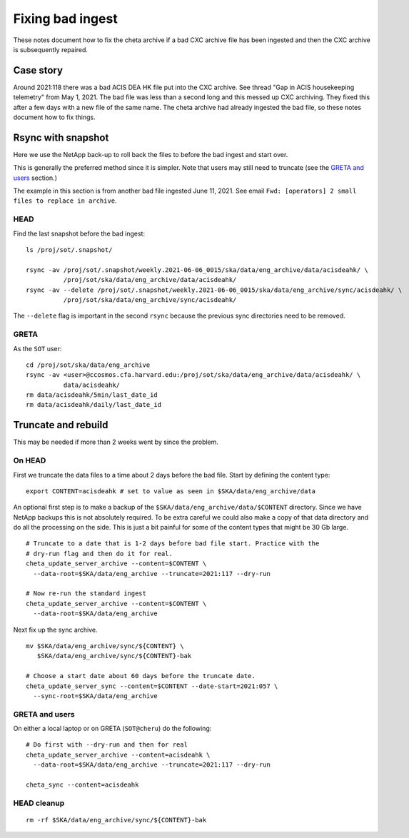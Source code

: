 Fixing bad ingest
==================

These notes document how to fix the cheta archive if a bad CXC archive file has
been ingested and then the CXC archive is subsequently repaired.

Case story
----------
Around 2021:118 there was a bad ACIS DEA HK file put into the CXC archive.
See thread "Gap in ACIS housekeeping telemetry" from May 1, 2021. The bad file
was less than a second long and this messed up CXC archiving. They fixed this
after a few days with a new file of the same name. The cheta archive had already
ingested the bad file, so these notes document how to fix things.

Rsync with snapshot
--------------------

Here we use the NetApp back-up to roll back the files to before the bad ingest
and start over.

This is generally the preferred method since it is simpler. Note that users
may still need to truncate (see the `GRETA and users`_ section.)

The example in this section is from another bad file ingested June 11, 2021.
See email ``Fwd: [operators] 2 small files to replace in archive``.

HEAD
^^^^

Find the last snapshot before the bad ingest::

  ls /proj/sot/.snapshot/

  rsync -av /proj/sot/.snapshot/weekly.2021-06-06_0015/ska/data/eng_archive/data/acisdeahk/ \
            /proj/sot/ska/data/eng_archive/data/acisdeahk/
  rsync -av --delete /proj/sot/.snapshot/weekly.2021-06-06_0015/ska/data/eng_archive/sync/acisdeahk/ \
            /proj/sot/ska/data/eng_archive/sync/acisdeahk/

The ``--delete`` flag is important in the second ``rsync`` because the previous
sync directories need to be removed.

GRETA
^^^^^

As the ``SOT`` user::

   cd /proj/sot/ska/data/eng_archive
   rsync -av <user>@ccosmos.cfa.harvard.edu:/proj/sot/ska/data/eng_archive/data/acisdeahk/ \
             data/acisdeahk/
   rm data/acisdeahk/5min/last_date_id
   rm data/acisdeahk/daily/last_date_id

Truncate and rebuild
--------------------

This may be needed if more than 2 weeks went by since the problem.

On HEAD
^^^^^^^
First we truncate the data files to a time about 2 days before the bad file.
Start by defining the content type::

  export CONTENT=acisdeahk # set to value as seen in $SKA/data/eng_archive/data

An optional first step is to make a backup of the
``$SKA/data/eng_archive/data/$CONTENT`` directory. Since we have NetApp backups
this is not absolutely required. To be extra careful we could also make a copy
of that data directory and do all the processing on the side. This is just a bit
painful for some of the content types that might be 30 Gb large.

::

  # Truncate to a date that is 1-2 days before bad file start. Practice with the
  # dry-run flag and then do it for real.
  cheta_update_server_archive --content=$CONTENT \
    --data-root=$SKA/data/eng_archive --truncate=2021:117 --dry-run

  # Now re-run the standard ingest
  cheta_update_server_archive --content=$CONTENT \
    --data-root=$SKA/data/eng_archive

Next fix up the sync archive.

::

  mv $SKA/data/eng_archive/sync/${CONTENT} \
     $SKA/data/eng_archive/sync/${CONTENT}-bak

  # Choose a start date about 60 days before the truncate date.
  cheta_update_server_sync --content=$CONTENT --date-start=2021:057 \
    --sync-root=$SKA/data/eng_archive


GRETA and users
^^^^^^^^^^^^^^^
On either a local laptop or on GRETA (``SOT@cheru``) do the following::

  # Do first with --dry-run and then for real
  cheta_update_server_archive --content=acisdeahk \
    --data-root=$SKA/data/eng_archive --truncate=2021:117 --dry-run

  cheta_sync --content=acisdeahk


HEAD cleanup
^^^^^^^^^^^^
::

  rm -rf $SKA/data/eng_archive/sync/${CONTENT}-bak
